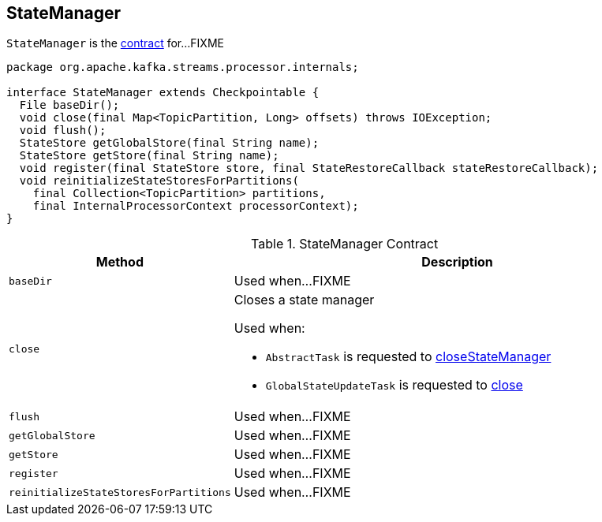 == [[StateManager]] StateManager

`StateManager` is the <<contract, contract>> for...FIXME

[[contract]]
[source, java]
----
package org.apache.kafka.streams.processor.internals;

interface StateManager extends Checkpointable {
  File baseDir();
  void close(final Map<TopicPartition, Long> offsets) throws IOException;
  void flush();
  StateStore getGlobalStore(final String name);
  StateStore getStore(final String name);
  void register(final StateStore store, final StateRestoreCallback stateRestoreCallback);
  void reinitializeStateStoresForPartitions(
    final Collection<TopicPartition> partitions,
    final InternalProcessorContext processorContext);
}
----

.StateManager Contract
[cols="1,2",options="header",width="100%"]
|===
| Method
| Description

| [[baseDir]] `baseDir`
| Used when...FIXME

| [[close]] `close`
a| Closes a state manager

Used when:

* `AbstractTask` is requested to link:kafka-streams-AbstractTask.adoc#closeStateManager[closeStateManager]
* `GlobalStateUpdateTask` is requested to link:kafka-streams-GlobalStateUpdateTask.adoc#close[close]

| [[flush]] `flush`
| Used when...FIXME

| [[getGlobalStore]] `getGlobalStore`
| Used when...FIXME

| [[getStore]] `getStore`
| Used when...FIXME

| [[register]] `register`
| Used when...FIXME

| [[reinitializeStateStoresForPartitions]] `reinitializeStateStoresForPartitions`
| Used when...FIXME
|===
